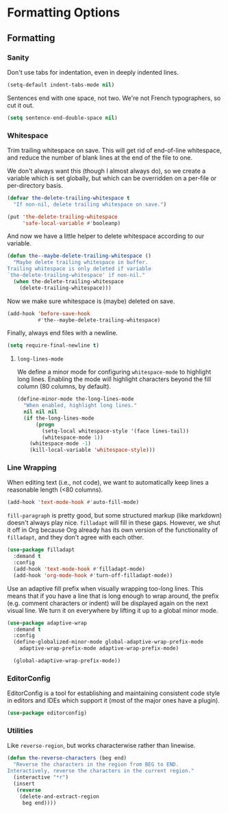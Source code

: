 * Formatting Options
** Requirements                                                   :noexport:
#+begin_src emacs-lisp
  ;;; the-formatting.el --- Formatting text

  (require 'the-appearance)
  (require 'the-package)
#+end_src

** Formatting
*** Sanity
Don't use tabs for indentation, even in deeply indented lines.

#+begin_src emacs-lisp
  (setq-default indent-tabs-mode nil)
#+end_src

Sentences end with one space, not two. We're not French typographers,
so cut it out.

#+begin_src emacs-lisp
  (setq sentence-end-double-space nil)
#+end_src

*** Whitespace
Trim trailing whitespace on save. This will get rid of end-of-line
whitespace, and reduce the number of blank lines at the end of the
file to one.

We don't always want this (though I almost always do), so we create a
variable which is set globally, but which can be overridden on a
per-file or per-directory basis.

#+begin_src emacs-lisp
  (defvar the-delete-trailing-whitespace t
    "If non-nil, delete trailing whitespace on save.")

  (put 'the-delete-trailing-whitespace
       'safe-local-variable #'booleanp)
#+end_src

And now we have a little helper to delete whitespace according to our
variable.

#+begin_src emacs-lisp
  (defun the--maybe-delete-trailing-whitespace ()
    "Maybe delete trailing whitespace in buffer.
  Trailing whitespace is only deleted if variable
  `the-delete-trailing-whitespace' if non-nil."
    (when the-delete-trailing-whitespace
      (delete-trailing-whitespace)))
#+end_src

Now we make sure whitespace is (maybe) deleted on save.

#+begin_src emacs-lisp
  (add-hook 'before-save-hook
            #'the--maybe-delete-trailing-whitespace)
#+end_src

Finally, always end files with a newline.

#+begin_src emacs-lisp
  (setq require-final-newline t)
#+end_src

**** =long-lines-mode=
We define a minor mode for configuring =whitespace-mode= to highlight
long lines. Enabling the mode will highlight characters beyond the
fill column (80 columns, by default).

#+begin_src emacs-lisp
  (define-minor-mode the-long-lines-mode
    "When enabled, highlight long lines."
    nil nil nil
    (if the-long-lines-mode
        (progn
          (setq-local whitespace-style '(face lines-tail))
          (whitespace-mode 1))
      (whitespace-mode -1)
      (kill-local-variable 'whitespace-style)))
#+end_src

*** Line Wrapping
When editing text (i.e., not code), we want to automatically keep
lines a reasonable length (<80 columns).

#+begin_src emacs-lisp
  (add-hook 'text-mode-hook #'auto-fill-mode)
#+end_src

=fill-paragraph= is pretty good, but some structured markup (like
markdown) doesn't always play nice. =filladapt= will fill in these
gaps. However, we shut it off in Org because Org already has its own
version of the functionality of =filladapt=, and they don't agree with
each other.

#+begin_src emacs-lisp
  (use-package filladapt
    :demand t
    :config
    (add-hook 'text-mode-hook #'filladapt-mode)
    (add-hook 'org-mode-hook #'turn-off-filladapt-mode))
#+end_src

Use an adaptive fill prefix when visually wrapping too-long lines.
This means that if you have a line that is long enough to wrap
around, the prefix (e.g. comment characters or indent) will be
displayed again on the next visual line. We turn it on everywhere by
lifting it up to a global minor mode.

#+begin_src emacs-lisp
  (use-package adaptive-wrap
    :demand t
    :config
    (define-globalized-minor-mode global-adaptive-wrap-prefix-mode
      adaptive-wrap-prefix-mode adaptive-wrap-prefix-mode)

    (global-adaptive-wrap-prefix-mode))
#+end_src

*** EditorConfig
EditorConfig is a tool for establishing and maintaining consistent
code style in editors and IDEs which support it (most of the major
ones have a plugin).

#+begin_src emacs-lisp
  (use-package editorconfig)
#+end_src

*** Utilities
Like =reverse-region=, but works characterwise rather than linewise.

#+begin_src emacs-lisp
  (defun the-reverse-characters (beg end)
    "Reverse the characters in the region from BEG to END.
  Interactively, reverse the characters in the current region."
    (interactive "*r")
    (insert
     (reverse
      (delete-and-extract-region
       beg end))))
#+end_src

** Provides                                                       :noexport:
#+begin_src emacs-lisp
  (provide 'the-formatting)

  ;;; the-formatting.el ends here
#+end_src
